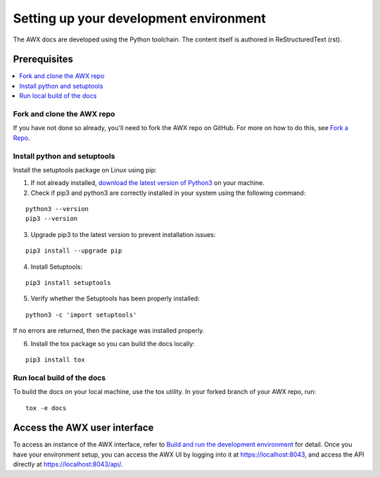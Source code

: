 
Setting up your development environment
========================================

The AWX docs are developed using the Python toolchain. The content itself is authored in ReStructuredText (rst).

Prerequisites
---------------

.. contents::
    :local:


Fork and clone the AWX repo
~~~~~~~~~~~~~~~~~~~~~~~~~~~~

If you have not done so already, you'll need to fork the AWX repo on GitHub. For more on how to do this, see `Fork a Repo <https://help.github.com/articles/fork-a-repo/>`_.


Install python and setuptools
~~~~~~~~~~~~~~~~~~~~~~~~~~~~~~~

Install the setuptools package on Linux using pip:


1. If not already installed, `download the latest version of Python3 <https://www.geeksforgeeks.org/how-to-download-and-install-python-latest-version-on-linux/>`_ on your machine.

2. Check if pip3 and python3 are correctly installed in your system using the following command:

::

	python3 --version
	pip3 --version

3. Upgrade pip3 to the latest version to prevent installation issues:

::

	pip3 install --upgrade pip

4. Install Setuptools:

::

	pip3 install setuptools

5. Verify whether the Setuptools has been properly installed: 

::

	python3 -c 'import setuptools'

If no errors are returned, then the package was installed properly.

6. Install the tox package so you can build the docs locally:

::

	pip3 install tox



Run local build of the docs
~~~~~~~~~~~~~~~~~~~~~~~~~~~~

To build the docs on your local machine, use the tox utility. In your forked branch of your AWX repo, run: 

::

	tox -e docs  


Access the AWX user interface
------------------------------

To access an instance of the AWX interface, refer to `Build and run the development environment <https://github.com/ansible/awx/blob/devel/CONTRIBUTING.md#setting-up-your-development-environment>`_ for detail. Once you have your environment setup, you can access the AWX UI by logging into it at `https://localhost:8043 <https://localhost:8043>`_, and access the API directly at `https://localhost:8043/api/ <https://localhost:8043/api/>`_.
